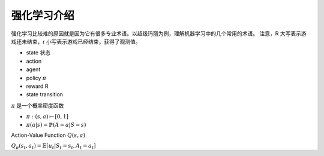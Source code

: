 ============
强化学习介绍
============

强化学习比较难的原因就是因为它有很多专业术语。以超级玛丽为例，理解机器学习中的几个常用的术语。
注意，R 大写表示游戏还未结束，r 小写表示游戏已经结束，获得了观测值。

- state 状态
- action 
- agent
- policy :math:`\pi`
- reward R
- state transition

:math:`\pi` 是一个概率密度函数

- :math:`\pi : (s, a) \mapsto [0, 1]`
- :math:`\pi (a|s) = \mathbb{P}(A=a|S=s)`

Action-Value Function :math:`Q(s, a)`

:math:`Q_{\pi}(s_t, a_t)=\mathbb{E}[u_t|S_t=s_t, A_t=a_t]`

